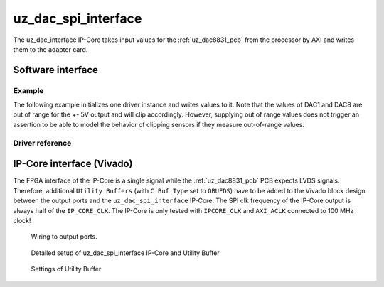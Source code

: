 .. _uz_dac_ip_interface:

====================
uz_dac_spi_interface
====================

The uz_dac_interface IP-Core takes input values for the :ref:`uz_dac8831_pcb` from the processor by AXI and writes them to the adapter card.

Software interface
==================

Example
-------

The following example initializes one driver instance and writes values to it.
Note that the values of DAC1 and DAC8 are out of range for the +- 5V output and will clip accordingly.
However, supplying out of range values does not trigger an assertion to be able to model the behavior of clipping sensors if they measure out-of-range values.

.. code-block:: c
    :caption: Initialization of the driver instance. Base address depends on ``xparameters.h``, gains are set to their nominal value in this case (``2.0f``).

    #include "uz_dac_interface.h"
    #include "xparameters.h"
    #include "uz_array.h"

    struct uz_dac_interface_config_t dac_config={
        .base_address=XPAR_UZ_USER_UZ_DAC_SPI_INTERFACE_0_BASEADDR, // Depends on xparameters.h!
        .ip_clk_frequency_Hz=100000000,
        .gain={2.0f,2.0f,2.0f,2.0f,2.0f,2.0f,2.0f,2.0f}
    };
    uz_dac_interface_t* dac_instance=uz_dac_interface_init(dac_config);


.. code-block:: c
    :caption: Writes values of ``dac_input`` to the DAC channels 

    float dac_input[8]={-6.0f, -5.0f, -4.0f, -3.0f, 1.0f, 3.0f, 4.0f, 8.0f};
        uz_array_float_t dac_input_array={
        .data=&dac_input[0],
        .length=UZ_ARRAY_SIZE(dac_input)
    };
    uz_dac_interface_set_ouput_values(dac_instance,&dac_input_array);



Driver reference
----------------

.. doxygendefine:: UZ_DAC_INTERFACE_OUTPUT_CHANNELS

.. doxygentypedef:: uz_dac_interface_t

.. doxygenstruct:: uz_dac_interface_config_t
   :members:

.. doxygenfunction:: uz_dac_interface_init

.. doxygenfunction:: uz_dac_interface_set_ouput_values

IP-Core interface (Vivado)
==========================

The FPGA interface of the IP-Core is a single signal while the :ref:`uz_dac8831_pcb` PCB expects LVDS signals.
Therefore, additional ``Utility Buffers`` (with ``C Buf Type`` set to ``OBUFDS``) have to be added to the Vivado block design between the output ports and the ``uz_dac_spi_interface`` IP-Core.
The SPI clk frequency of the IP-Core output is always half of the ``IP_CORE_CLK``.
The IP-Core is only tested with ``IPCORE_CLK`` and ``AXI_ACLK`` connected to 100 MHz clock!

.. figure:: uz_user_dac.png
   :width: 500

   Wiring to output ports.


.. figure:: uz_user_dac_extended.png
   :width: 500
   
   Detailed setup of uz_dac_spi_interface IP-Core and Utility Buffer


.. figure:: uz_dac_utility_buffer.png
   :width: 500

   Settings of Utility Buffer


.. csv-table:: Interface and ports of the IP-Core
    :file: uz_dac_interface_table.csv
    :widths: 5 5 5 5 5 10
    :header-rows: 1


